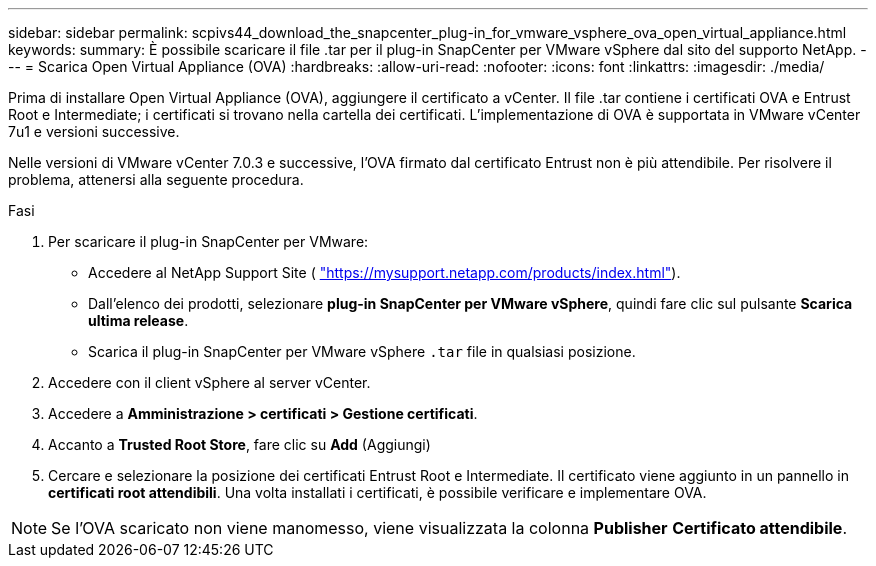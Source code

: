 ---
sidebar: sidebar 
permalink: scpivs44_download_the_snapcenter_plug-in_for_vmware_vsphere_ova_open_virtual_appliance.html 
keywords:  
summary: È possibile scaricare il file .tar per il plug-in SnapCenter per VMware vSphere dal sito del supporto NetApp. 
---
= Scarica Open Virtual Appliance (OVA)
:hardbreaks:
:allow-uri-read: 
:nofooter: 
:icons: font
:linkattrs: 
:imagesdir: ./media/


[role="lead"]
Prima di installare Open Virtual Appliance (OVA), aggiungere il certificato a vCenter. Il file .tar contiene i certificati OVA e Entrust Root e Intermediate; i certificati si trovano nella cartella dei certificati. L'implementazione di OVA è supportata in VMware vCenter 7u1 e versioni successive.

Nelle versioni di VMware vCenter 7.0.3 e successive, l'OVA firmato dal certificato Entrust non è più attendibile. Per risolvere il problema, attenersi alla seguente procedura.

.Fasi
. Per scaricare il plug-in SnapCenter per VMware:
+
** Accedere al NetApp Support Site ( https://mysupport.netapp.com/products/index.html["https://mysupport.netapp.com/products/index.html"^]).
** Dall'elenco dei prodotti, selezionare *plug-in SnapCenter per VMware vSphere*, quindi fare clic sul pulsante *Scarica ultima release*.
** Scarica il plug-in SnapCenter per VMware vSphere `.tar` file in qualsiasi posizione.


. Accedere con il client vSphere al server vCenter.
. Accedere a *Amministrazione > certificati > Gestione certificati*.
. Accanto a *Trusted Root Store*, fare clic su *Add* (Aggiungi)
. Cercare e selezionare la posizione dei certificati Entrust Root e Intermediate.
Il certificato viene aggiunto in un pannello in *certificati root attendibili*.
Una volta installati i certificati, è possibile verificare e implementare OVA.



NOTE: Se l'OVA scaricato non viene manomesso, viene visualizzata la colonna *Publisher*
*Certificato attendibile*.
